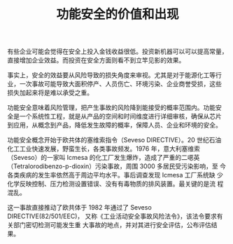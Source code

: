 #+LAYOUT: post
#+TITLE: 功能安全的价值和出现
#+TAGS: Safety
#+CATEGORIES: industry

有些企业可能会觉得在安全上投入金钱收益很低。投资新机器可以可以提高常量，
直接增加企业效益。而投资在安全方面则看不到立竿见影的效果。

事实上，安全的效益要从风险导致的损失角度来审视。尤其是对于能源化工等行
业，一次事故可能导致大面积停产、人员伤亡、环境污染、企业商誉受损，这些
损失加起来将是难以承受之重。

功能安全意味着风险管理，把产生事故的风险降到能接受的概率范围内。功能安
全是一个系统性工程，就是从产品的空间和时间维度进行详细审核，确保从芯片
到应用，从概念到产品，降低发生故障的概率，保障人员、企业和环境的安全。

功能安全概念开始于欧共体的塞维索指令（Seveso DIRECTIVE）。20 世纪石油
化工工业快速发展，野蛮生长，各类事故频发。1976 年，意大利塞维索
（Seveso）的一家叫 Icmesa 的化工厂发生爆炸，造成了严重的二𫫇英
（Tetralorodibenzo-p-dioxin）污染事故，周围 3000 多居民受污染影响，至
今各类疾病的发生率依然高于周边平均水平。事后调查发现 Icmesa 工厂系统缺
少化学反映控制、压力检测设置错误、没有有毒物质的排风装置。最关键的是流
程混乱。

这一事故直接推动了欧共体于 1982 年通过了 Seveso DIRECTIVE(82/501/EEC)，
又称《工业活动安全事故风险法令》，该法令要求有关部门密切检测可能发生重
大事故的地点，并对其进行安全评估，公布评估结果。
